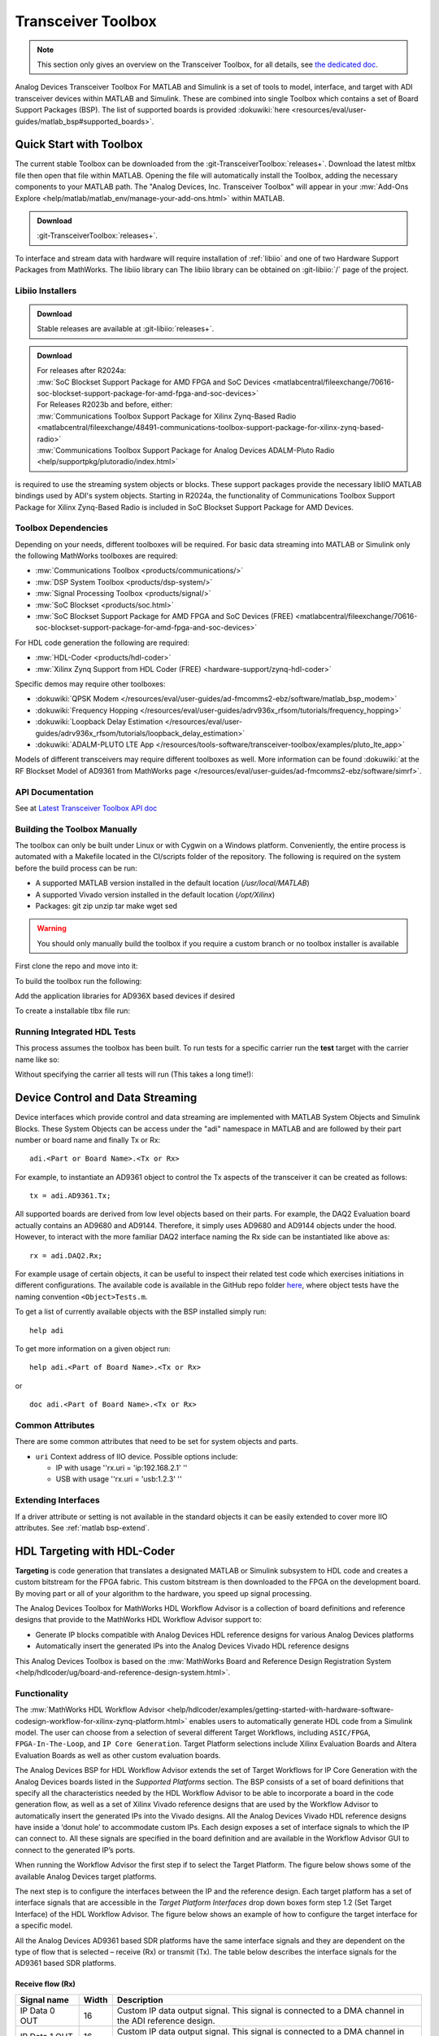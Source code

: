 .. _matlab transceiver-toolbox:

Transceiver Toolbox
===================

.. note::

   This section only gives an overview on the Transceiver Toolbox,
   for all details, see
   `the dedicated doc <https://analogdevicesinc.github.io/TransceiverToolbox/master>`__.

Analog Devices Transceiver Toolbox For MATLAB and Simulink is a
set of tools to model, interface, and target with ADI
transceiver devices within MATLAB and Simulink. These are combined into single
Toolbox which contains a set of Board Support Packages (BSP). The list of
supported boards is provided
:dokuwiki:`here <resources/eval/user-guides/matlab_bsp#supported_boards>`.

Quick Start with Toolbox
------------------------

The current stable Toolbox can be downloaded from the
:git-TransceiverToolbox:`releases+`.
Download the latest mltbx file then open that file within MATLAB. Opening the
file will automatically install the Toolbox, adding the necessary components to
your MATLAB path. The "Analog Devices, Inc. Transceiver Toolbox" will appear in
your :mw:`Add-Ons Explore <help/matlab/matlab_env/manage-your-add-ons.html>`
within MATLAB.

.. admonition:: Download

   :git-TransceiverToolbox:`releases+`.

To interface and stream data with hardware will require installation of
:ref:`libiio`
and one of two Hardware Support Packages from MathWorks. The libiio library can
The libiio library can be obtained on :git-libiio:`/` page
of the project.

Libiio Installers
~~~~~~~~~~~~~~~~~

.. admonition:: Download

   Stable releases are available at :git-libiio:`releases+`.

.. admonition:: Download

   | For releases after R2024a:
   | :mw:`SoC Blockset Support Package for AMD FPGA and SoC Devices <matlabcentral/fileexchange/70616-soc-blockset-support-package-for-amd-fpga-and-soc-devices>`
   | For Releases R2023b and before, either:
   | :mw:`Communications Toolbox Support Package for Xilinx Zynq-Based Radio <matlabcentral/fileexchange/48491-communications-toolbox-support-package-for-xilinx-zynq-based-radio>`
   | :mw:`Communications Toolbox Support Package for Analog Devices ADALM-Pluto Radio <help/supportpkg/plutoradio/index.html>`

is required to use the streaming system objects or blocks. These support
packages provide the necessary libIIO MATLAB bindings used by ADI's system
objects. Starting in R2024a, the functionality of Communications Toolbox Support
Package for Xilinx Zynq-Based Radio is included in SoC Blockset Support Package
for AMD Devices.

Toolbox Dependencies
~~~~~~~~~~~~~~~~~~~~

Depending on your needs, different toolboxes will be required. For basic data
streaming into MATLAB or Simulink only the following MathWorks toolboxes are
required:

-  :mw:`Communications Toolbox <products/communications/>`
-  :mw:`DSP System Toolbox <products/dsp-system/>`
-  :mw:`Signal Processing Toolbox <products/signal/>`
-  :mw:`SoC Blockset <products/soc.html>`
-  :mw:`SoC Blockset Support Package for AMD FPGA and SoC Devices (FREE) <matlabcentral/fileexchange/70616-soc-blockset-support-package-for-amd-fpga-and-soc-devices>`

For HDL code generation the following are required:

-  :mw:`HDL-Coder <products/hdl-coder>`
-  :mw:`Xilinx Zynq Support from HDL Coder (FREE) <hardware-support/zynq-hdl-coder>`

Specific demos may require other toolboxes:

-  :dokuwiki:`QPSK Modem </resources/eval/user-guides/ad-fmcomms2-ebz/software/matlab_bsp_modem>`
-  :dokuwiki:`Frequency Hopping </resources/eval/user-guides/adrv936x_rfsom/tutorials/frequency_hopping>`
-  :dokuwiki:`Loopback Delay Estimation </resources/eval/user-guides/adrv936x_rfsom/tutorials/loopback_delay_estimation>`
-  :dokuwiki:`ADALM-PLUTO LTE App </resources/tools-software/transceiver-toolbox/examples/pluto_lte_app>`

Models of different transceivers may require different toolboxes as well. More
information can be found :dokuwiki:`at the RF Blockset Model of AD9361 from MathWorks page </resources/eval/user-guides/ad-fmcomms2-ebz/software/simrf>`.

API Documentation
~~~~~~~~~~~~~~~~~

See at `Latest Transceiver Toolbox API doc <https://analogdevicesinc.github.io/TransceiverToolbox/master>`__

Building the Toolbox Manually
~~~~~~~~~~~~~~~~~~~~~~~~~~~~~

The toolbox can only be built under Linux or with Cygwin on a Windows platform.
Conveniently, the entire process is automated with a Makefile located in the
CI/scripts folder of the repository. The following is required on the system
before the build process can be run:

-  A supported MATLAB version installed in the default location
   (*/usr/local/MATLAB*)
-  A supported Vivado version installed in the default location
   (*/opt/Xilinx*)
-  Packages: git zip unzip tar make wget sed

.. warning::

   You should only manually build the toolbox if you require a custom
   branch or no toolbox installer is available

First clone the repo and move into it:

.. shell::

   $git clone https://github.com/analogdevicesinc/TransceiverToolbox.git \
   $     --recurse-submodules
   $cd TransceiverToolbox

To build the toolbox run the following:

.. shell::

   ~/TransceiverToolbox
   $make -C CI/scripts build

Add the application libraries for AD936X based devices if desired

.. shell::

   ~/TransceiverToolbox
   $make -C CI/scripts add_libad9361

To create a installable tlbx file run:

.. shell::

   ~/TransceiverToolbox
   $make -C CI/scripts gen_tlbx

Running Integrated HDL Tests
~~~~~~~~~~~~~~~~~~~~~~~~~~~~

This process assumes the toolbox has been built. To run tests for a specific
carrier run the **test** target with the carrier name like so:

.. shell::

   ~/TransceiverToolbox
   $make -C CI/scripts test BOARD=zed

Without specifying the carrier all tests will run (This takes a long time!):

.. shell::

   ~/TransceiverToolbox
   $make -C CI/scripts test

Device Control and Data Streaming
---------------------------------

Device interfaces which provide control and data streaming are implemented with
MATLAB System Objects and Simulink Blocks. These System Objects can be access
under the "adi" namespace in MATLAB and are followed by their part number or
board name and finally Tx or Rx:

::

   adi.<Part or Board Name>.<Tx or Rx>

For example, to instantiate an AD9361 object to control the Tx aspects of the
transceiver it can be created as follows:

::

   tx = adi.AD9361.Tx;

All supported boards are derived from low level objects based on their parts.
For example, the DAQ2 Evaluation board actually contains an AD9680 and AD9144.
Therefore, it simply uses AD9680 and AD9144 objects under the hood. However, to
interact with the more familiar DAQ2 interface naming the Rx side can be
instantiated like above as:

::

   rx = adi.DAQ2.Rx;

For example usage of certain objects, it can be useful to inspect their related
test code which exercises initiations in different configurations. The available
code is available in the GitHub repo folder
`here <https://github.com/analogdevicesinc/MathWorks_tools/tree/master/test>`__,
where object tests have the naming convention ``<Object>Tests.m``.

To get a list of currently available objects with the BSP installed simply run:

::

   help adi

To get more information on a given object run:

::

   help adi.<Part of Board Name>.<Tx or Rx>

or

::

   doc adi.<Part of Board Name>.<Tx or Rx>

Common Attributes
~~~~~~~~~~~~~~~~~

There are some common attributes that need to be set for system objects and
parts.

-  ``uri`` Context address of IIO device. Possible options include:

   -  IP with usage ''rx.uri = 'ip:192.168.2.1' ''
   -  USB with usage ''rx.uri = 'usb:1.2.3' ''

Extending Interfaces
~~~~~~~~~~~~~~~~~~~~

If a driver attribute or setting is not available in the standard objects it can
be easily extended to cover more IIO attributes.
See :ref:`matlab bsp-extend`.

HDL Targeting with HDL-Coder
----------------------------

**Targeting** is code generation that translates a designated MATLAB or
Simulink subsystem to HDL code and creates a custom bitstream for the FPGA
fabric. This custom bitstream is then downloaded to the FPGA on the development
board. By moving part or all of your algorithm to the hardware, you speed up
signal processing.

The Analog Devices Toolbox for MathWorks HDL Workflow Advisor is a collection of
board definitions and reference designs that provide to the MathWorks HDL
Workflow Advisor support to:

-  Generate IP blocks compatible with Analog Devices HDL reference designs for
   various Analog Devices platforms
-  Automatically insert the generated IPs into the Analog Devices Vivado HDL
   reference designs

This Analog Devices Toolbox is based on the
:mw:`MathWorks Board and Reference Design Registration System <help/hdlcoder/ug/board-and-reference-design-system.html>`.

Functionality
~~~~~~~~~~~~~

The :mw:`MathWorks HDL Workflow Advisor <help/hdlcoder/examples/getting-started-with-hardware-software-codesign-workflow-for-xilinx-zynq-platform.html>`
enables users to automatically generate HDL code from a Simulink model. The user
can choose from a selection of several different Target Workflows, including
``ASIC/FPGA``, ``FPGA-In-The-Loop``, and ``IP Core Generation``. Target Platform
selections include Xilinx Evaluation Boards and Altera Evaluation Boards as well
as other custom evaluation boards.

The Analog Devices BSP for HDL Workflow Advisor extends the set of Target
Workflows for IP Core Generation with the Analog Devices boards listed in the
*Supported Platforms* section. The BSP consists of a set of board definitions
that specify all the characteristics needed by the HDL Workflow Advisor to be
able to incorporate a board in the code generation flow, as well as a set of
Xilinx Vivado reference designs that are used by the Workflow Advisor to
automatically insert the generated IPs into the Vivado designs. All the Analog
Devices Vivado HDL reference designs have inside a ‘donut hole’ to accommodate
custom IPs. Each design exposes a set of interface signals to which the IP can
connect to. All these signals are specified in the board definition and are
available in the Workflow Advisor GUI to connect to the generated IP’s ports.

When running the Workflow Advisor the first step if to select the Target
Platform. The figure below shows some of the available Analog Devices target
platforms.

|Analog Devices Target Platforms|

The next step is to configure the interfaces between the IP and the reference
design. Each target platform has a set of interface signals that are accessible
in the *Target Platform Interfaces* drop down boxes form step 1.2 (Set Target
Interface) of the HDL Workflow Advisor. The figure below shows an example of how
to configure the target interface for a specific model.

|Target Interface Signals|

All the Analog Devices AD9361 based SDR platforms have the same interface
signals and they are dependent on the type of flow that is selected – receive
(Rx) or transmit (Tx). The table below describes the interface signals for the
AD9361 based SDR platforms.

Receive flow (Rx)
^^^^^^^^^^^^^^^^^

.. list-table::
   :header-rows: 1

   - - Signal name
     - Width
     - Description
   - - IP Data 0 OUT
     - 16
     - Custom IP data output signal.
       This signal is connected to a DMA channel in the ADI reference design.
   - - IP Data 1 OUT
     - 16
     - Custom IP data output signal.
       This signal is connected to a DMA channel in the ADI reference design.
   - - IP Data 2 OUT
     - 16
     - Custom IP data output signal.
       This signal is connected to a DMA channel in the ADI reference design.
   - - IP Data 3 OUT
     - 16
     - Custom IP data output signal.
       This signal is connected to a DMA channel in the ADI reference design.
   - - IP Data Valid OUT
     - 1
     - Data valid signal from the custom IP.
       Used to signal to the rest of the design that the IP data out channels
       have valid data. The duration must be 1 clock cycle.
   - - AD9361 ADC Data I0
     - 16
     - AD9361 ADC I0 channel data.
   - - AD9361 ADC Data Q0
     - 16
     - AD9361 ADC Q0 channel data.
   - - AD9361 ADC Data I1
     - 16
     - AD9361 ADC I1 channel data.
   - - AD9361 ADC Data Q1
     - 16
     - AD9361 ADC Q1 channel data.

Transmit flow (Tx)
^^^^^^^^^^^^^^^^^^

.. list-table::
   :header-rows: 1

   - - Interface signal name
     - Width
     - Description
   - - IP Data 0 IN
     - 16
     - Custom IP data input signal.
       This signal is connected to a DMA channel in the ADI reference design.
   - - IP Data 1 IN
     - 16
     - Custom IP data input signal.
       This signal is connected to a DMA channel in the ADI reference design.
   - - IP Data 2 IN
     - 16
     - Custom IP data input signal.
       This signal is connected to a DMA channel in the ADI reference design.
   - - IP Data 3 IN
     - 16
     - Custom IP data input signal.
       This signal is connected to a DMA channel in the ADI reference design.
   - - IP Load Tx Data OUT
     - 1
     - Custom IP output signal used to notify the design that the IP is ready
       to receive new input data.
       The duration must be 1 clock cycle.
   - - AD9361 DAC Data I0
     - 16
     - AD9361 DAC I0 channel data.
       To be used as input into the custom IP.
   - - AD9361 DAC Data Q0
     - 16
     - AD9361 DAC I0 channel data.
       To be used as input into the custom IP.
   - - AD9361 DAC Data I1
     - 16
     - AD9361 DAC I0 channel data.
       To be used as input into the custom IP.
   - - AD9361 DAC Data Q1
     - 16
     - AD9361 DAC I0 channel data.
       To be used as input into the custom IP.

The custom IP always runs at the sample clock and must be able to process /
generate a sample every clock cycle.

Once the target interface has been defined, make sure to select the "Target
Language" as Verilog (defaults to VHDL) in Step 3.1.1 of the HDL Workflow
Advisor. All the other settings of steps 2 and 3 of the HDL Workflow Advisor can
be left in their default state and the project generation process can be started
by running step 4.1 (Create Project). The result of this step is a Vivado
project which has the custom IP core integrated into the Analog Devices HDL
reference design. The bistream for the design can be generated either by running
step 4.4 (Create bistream) or by compiling the generated Vivado Project directly
in Vivado. The project can be found in the *hdl_prj/vivado_ip_prj* folder.

Further Reading
^^^^^^^^^^^^^^^

:adi:`Four Quick Steps to Production: Using Model-Based Design for Software-Defined Radio - Part 4 <library/analogDialogue/archives/49-12/four-step-sdr-04.html>`

Creating a BOOT.BIN from HDL Workflow Advisor
~~~~~~~~~~~~~~~~~~~~~~~~~~~~~~~~~~~~~~~~~~~~~

Unlike the support package provided by MathWorks, the update process for the
bitstreams requires creation of a BOOT.BIN file which will be compatible with
the ADI SD card.

First make sure you have a valid SD card for your platform with the necessary
devicetree and kernel image selected.
:ref:`Follow this process here <kuiper sdcard>`.

Once your SD card is ready, in step 4.3 "Build FPGA Bitstream" of HDL Workflow
Advisor select a custom Tcl file for synthesis build. Utilize this
:git-TransceiverToolbox:`adi_build.tcl <CI/scripts/adi_build.tcl>`
file located within the BSP as your custom tcl file.

|image1|

Once the bitstream is built it will generate the BOOT.BIN necessary for booting
your system. Place the generated BOOT.BIN in the root of your ADI SD card's BOOT
partition.

Simulation Models of Hardware
-----------------------------

``Models`` are typically used primarily in simulation only types of environments
(they don't include any connection to hardware at all). Models can include many
different aspects of devices:

-  analog impairments (internal PLLs, mixers, LNA, gain stages, etc),
-  baseband impairments (ADC/DAC noise shaping, quantization, noise)
-  Digital Signal Processing impairments (the fixed and programmable DSP in the
   parts, quantization, overflow, latency, filtering, etc).

Some models may include all three aspects, some may only include one. It's very
common that as the model is of higher fidelity (includes more impairments, more
details to be modeled) it runs slower. The fidelity vs simulation speed is
always traded off by the model developer.

Some models are "complete" models, were developed and maintained by MathWorks,
outside of ADI's transceiver toolbox:

-  :mw:`help/simrf/ug/ad9361-models.html <help/simrf/ug/ad9361-models.html>`
-  :mw:`help/simrf/ug/ad9371-models.html <help/simrf/ug/ad9371-models.html>`

Supported Boards
----------------

The following have device-specific implementations in MATLAB and Simulink. If a
device has an IIO driver, MATLAB support is possible, but a device-specific
MATLAB or Simulink interface may not exist yet.

.. list-table::
   :header-rows: 1

   - - Evaluation Card
     - FPGA Board
     - Streaming Support
     - Targeting
     - Variants and Minimum Supported Release
   - - Pluto
     -
     - Yes
     - Yes
     - ADI (2018b) MathWorks (2017a)
   - - FMComms2/3/4
     - Zedboard
     - Yes
     - Yes
     - ADI (2018b) MathWorks (2014b)
   - -
     - ZC702
     - Yes
     - Yes
     - ADI (2018b) MathWorks (2014b)
   - -
     - ZC706
     - Yes
     - Yes
     - ADI (2018b) MathWorks (2014b)
   - -
     - ZCU102
     - Yes
     - Yes
     - ADI (2018b) MathWorks (2014b)
   - - FMComms5
     - ZCU102
     - Yes
     - No
     - ADI (2018b) MathWorks (2014b)
   - -
     - ZC702
     - Yes
     - Yes
     - ADI (2018b) MathWorks (2014b)
   - -
     - ZC706
     - Yes
     - Yes
     - ADI (2018b) MathWorks (2014b)
   - - ARRADIO
     - Arrow SoCKit
     - Yes
     - No
     - ADI (2018b)
   - - ADRV9361-Z7035
     -
     - Yes
     - Yes
     - ADI (2018b) MathWorks (2015b)
   - - ADRV9364-Z7020
     -
     - Yes
     - Yes
     - ADI (2018b)
   - - ADRV9371/5
     - ZC706
     - Yes
     - Yes
     - ADI (2018b)
   - -
     - ZCU102
     - Yes
     - Yes
     - ADI (2018b)
   - -
     - ZYNQ3
     - Yes
     - No
     - ADI (2018b)
   - - ADRV9002
     - ZCU102
     - Yes
     - Yes
     - ADI (2020a)
   - - ADRV9009/8
     - ZC706
     - Yes
     - Yes
     - ADI (2018b)
   - -
     - ZCU102
     - Yes
     - Yes
     - ADI (2018b)
   - - ADRV9009-ZU11EG
     -
     - Yes
     - No
     - ADI (2020a)
   - - FMComms8
     - ZCU102
     - Yes
     - Yes
     - ADI (2021a)

Examples
--------

Examples for streaming data and targeting FPGAs are listed within the Toolbox
documentation itself. To view run the following with MATLAB:

::

   doc adi

They can also be viewed on GitHub:

-  :git-TransceiverToolbox:`Targeting examples <trx_examples/targeting>`
-  :git-TransceiverToolbox:`Streaming examples <trx_examples/streaming>`

Highlighted demos:

-  :dokuwiki:`Frequency hopping </resources/tools-software/resources/eval/user-guides/adrv936x_rfsom/tutorials/frequency_hopping>`
-  :dokuwiki:`Loopback delay estimation </resources/tools-software/resources/eval/user-guides/adrv936x_rfsom/tutorials/loopback_delay_estimation>`
-  :dokuwiki:`AGC Optimization </resources/tools-software/resources/eval/user-guides/ad9361_agc_tuning>`

Help & Support
--------------

Questions? :dokuwiki:`Ask Help & Support </resources/eval/user-guides/ad-fmcomms2-ebz/help_and_support>`.

Common Issues
-------------

libad9361-iio pathing error:

::

   Error using loadlibrary
   Could not find file ad9361-wrapper.h.
   Error in loadlibrary
   Error in adi.AD9361.Base/setupLibad9361 (line 111)
                   [~, ~] = loadlibrary(libName, loadlibraryArgs{:});
   Error in adi.AD9361.Rx/setupInit (line 281)
               setupLibad9361(obj);
   Error in adi.common.RxTx/configureChanBuffers (line 226)
               setupInit(obj);
   Error in matlabshared.libiio.base/setupImpl
   Error in adi.common.RxTx/setupImpl (line 124)
               setupImpl@matlabshared.libiio.base(obj);

This error occurs when libad9361-iio is not on the MATLAB path. To fix it run
the following within MATLAB:

::

   A = adi.utils.libad9361
   A.download_libad9361

.. |Analog Devices Target Platforms| image:: adi_bsps.png
   :width: 600px
.. |Target Interface Signals| image:: board_interface.png
   :width: 600px
.. |image1| image:: hwa_custom.png
   :width: 600px
